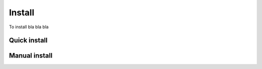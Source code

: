 .. _Install:

Install
=======



To install bla bla bla


Quick install
-------------


Manual install
--------------
